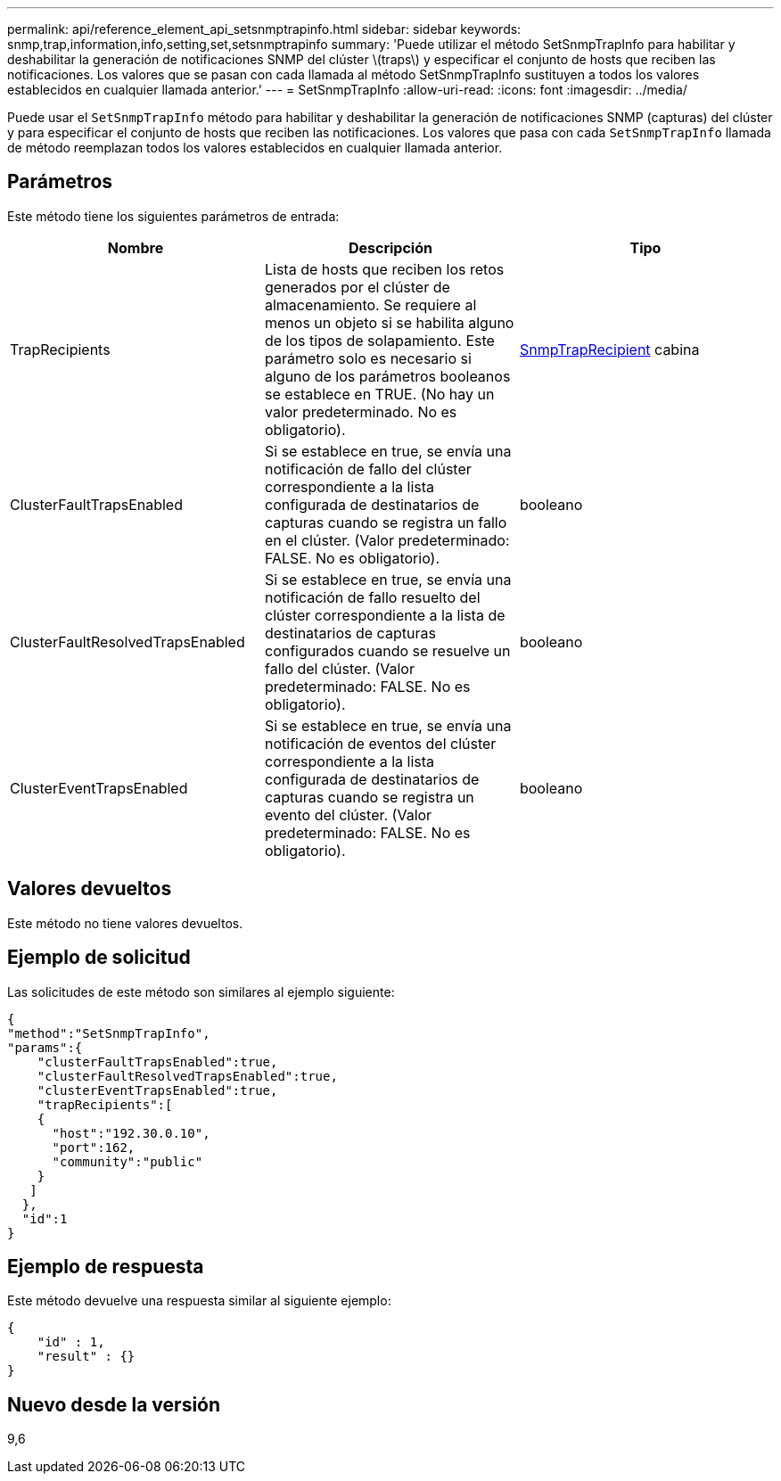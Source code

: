 ---
permalink: api/reference_element_api_setsnmptrapinfo.html 
sidebar: sidebar 
keywords: snmp,trap,information,info,setting,set,setsnmptrapinfo 
summary: 'Puede utilizar el método SetSnmpTrapInfo para habilitar y deshabilitar la generación de notificaciones SNMP del clúster \(traps\) y especificar el conjunto de hosts que reciben las notificaciones. Los valores que se pasan con cada llamada al método SetSnmpTrapInfo sustituyen a todos los valores establecidos en cualquier llamada anterior.' 
---
= SetSnmpTrapInfo
:allow-uri-read: 
:icons: font
:imagesdir: ../media/


[role="lead"]
Puede usar el `SetSnmpTrapInfo` método para habilitar y deshabilitar la generación de notificaciones SNMP (capturas) del clúster y para especificar el conjunto de hosts que reciben las notificaciones. Los valores que pasa con cada `SetSnmpTrapInfo` llamada de método reemplazan todos los valores establecidos en cualquier llamada anterior.



== Parámetros

Este método tiene los siguientes parámetros de entrada:

|===
| Nombre | Descripción | Tipo 


 a| 
TrapRecipients
 a| 
Lista de hosts que reciben los retos generados por el clúster de almacenamiento. Se requiere al menos un objeto si se habilita alguno de los tipos de solapamiento. Este parámetro solo es necesario si alguno de los parámetros booleanos se establece en TRUE. (No hay un valor predeterminado. No es obligatorio).
 a| 
xref:reference_element_api_snmptraprecipient.adoc[SnmpTrapRecipient] cabina



 a| 
ClusterFaultTrapsEnabled
 a| 
Si se establece en true, se envía una notificación de fallo del clúster correspondiente a la lista configurada de destinatarios de capturas cuando se registra un fallo en el clúster. (Valor predeterminado: FALSE. No es obligatorio).
 a| 
booleano



 a| 
ClusterFaultResolvedTrapsEnabled
 a| 
Si se establece en true, se envía una notificación de fallo resuelto del clúster correspondiente a la lista de destinatarios de capturas configurados cuando se resuelve un fallo del clúster. (Valor predeterminado: FALSE. No es obligatorio).
 a| 
booleano



 a| 
ClusterEventTrapsEnabled
 a| 
Si se establece en true, se envía una notificación de eventos del clúster correspondiente a la lista configurada de destinatarios de capturas cuando se registra un evento del clúster. (Valor predeterminado: FALSE. No es obligatorio).
 a| 
booleano

|===


== Valores devueltos

Este método no tiene valores devueltos.



== Ejemplo de solicitud

Las solicitudes de este método son similares al ejemplo siguiente:

[listing]
----
{
"method":"SetSnmpTrapInfo",
"params":{
    "clusterFaultTrapsEnabled":true,
    "clusterFaultResolvedTrapsEnabled":true,
    "clusterEventTrapsEnabled":true,
    "trapRecipients":[
    {
      "host":"192.30.0.10",
      "port":162,
      "community":"public"
    }
   ]
  },
  "id":1
}
----


== Ejemplo de respuesta

Este método devuelve una respuesta similar al siguiente ejemplo:

[listing]
----
{
    "id" : 1,
    "result" : {}
}
----


== Nuevo desde la versión

9,6
